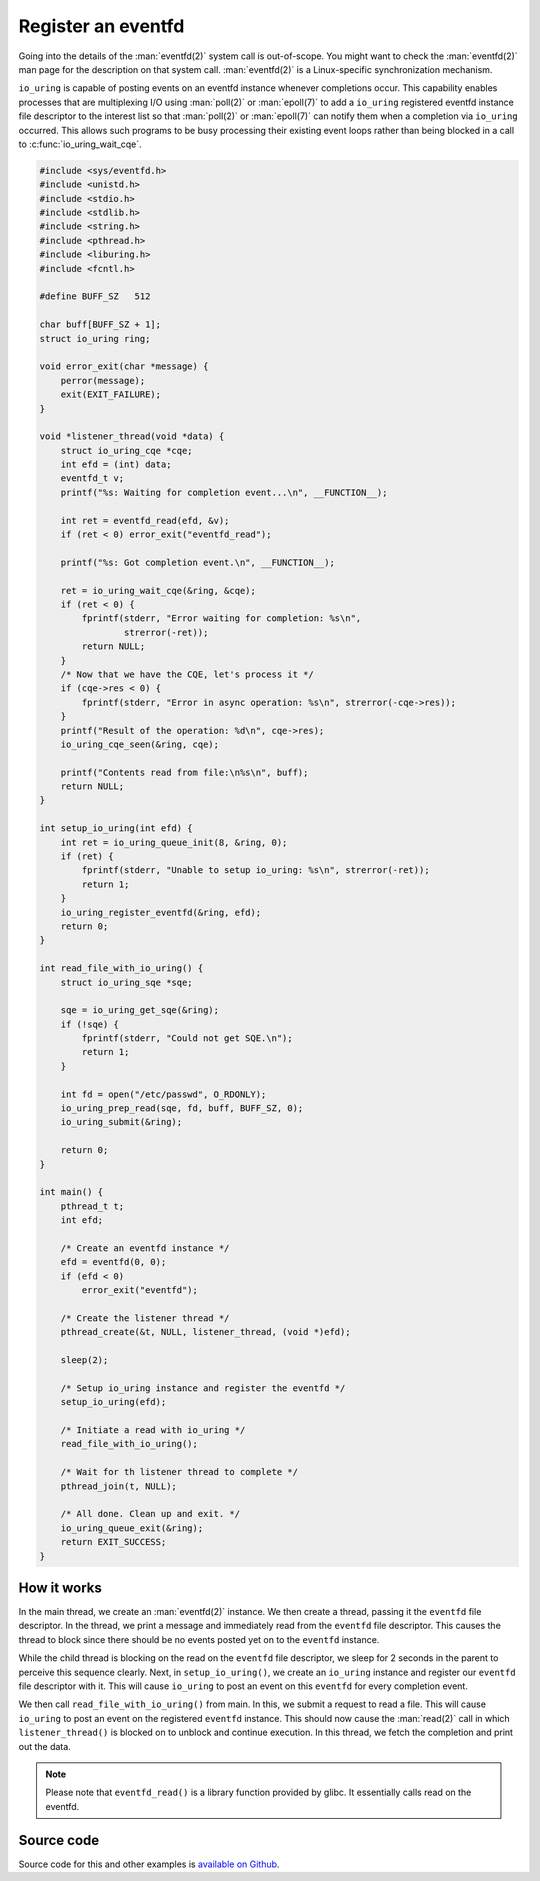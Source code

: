 .. register_eventfd:

Register an eventfd
===================
Going into the details of the :man:`eventfd(2)` system call is out-of-scope. You might want to check the :man:`eventfd(2)` man page for the description on that system call. :man:`eventfd(2)` is a Linux-specific synchronization mechanism.

``io_uring`` is capable of posting events on an eventfd instance whenever completions occur. This capability enables processes that are multiplexing I/O using :man:`poll(2)` or :man:`epoll(7)` to add a ``io_uring`` registered eventfd instance file descriptor to the interest list so that :man:`poll(2)` or :man:`epoll(7)` can notify them when a completion via ``io_uring`` occurred. This allows such programs to be busy processing their existing event loops rather than being blocked in a call to :c:func:`io_uring_wait_cqe`.

.. code-block:: c

    #include <sys/eventfd.h>
    #include <unistd.h>
    #include <stdio.h>
    #include <stdlib.h>
    #include <string.h>
    #include <pthread.h>
    #include <liburing.h>
    #include <fcntl.h>

    #define BUFF_SZ   512

    char buff[BUFF_SZ + 1];
    struct io_uring ring;

    void error_exit(char *message) {
        perror(message);
        exit(EXIT_FAILURE);
    }

    void *listener_thread(void *data) {
        struct io_uring_cqe *cqe;
        int efd = (int) data;
        eventfd_t v;
        printf("%s: Waiting for completion event...\n", __FUNCTION__);

        int ret = eventfd_read(efd, &v);
        if (ret < 0) error_exit("eventfd_read");

        printf("%s: Got completion event.\n", __FUNCTION__);

        ret = io_uring_wait_cqe(&ring, &cqe);
        if (ret < 0) {
            fprintf(stderr, "Error waiting for completion: %s\n",
                    strerror(-ret));
            return NULL;
        }
        /* Now that we have the CQE, let's process it */
        if (cqe->res < 0) {
            fprintf(stderr, "Error in async operation: %s\n", strerror(-cqe->res));
        }
        printf("Result of the operation: %d\n", cqe->res);
        io_uring_cqe_seen(&ring, cqe);

        printf("Contents read from file:\n%s\n", buff);
        return NULL;
    }

    int setup_io_uring(int efd) {
        int ret = io_uring_queue_init(8, &ring, 0);
        if (ret) {
            fprintf(stderr, "Unable to setup io_uring: %s\n", strerror(-ret));
            return 1;
        }
        io_uring_register_eventfd(&ring, efd);
        return 0;
    }

    int read_file_with_io_uring() {
        struct io_uring_sqe *sqe;

        sqe = io_uring_get_sqe(&ring);
        if (!sqe) {
            fprintf(stderr, "Could not get SQE.\n");
            return 1;
        }

        int fd = open("/etc/passwd", O_RDONLY);
        io_uring_prep_read(sqe, fd, buff, BUFF_SZ, 0);
        io_uring_submit(&ring);

        return 0;
    }

    int main() {
        pthread_t t;
        int efd;

        /* Create an eventfd instance */
        efd = eventfd(0, 0);
        if (efd < 0)
            error_exit("eventfd");

        /* Create the listener thread */
        pthread_create(&t, NULL, listener_thread, (void *)efd);

        sleep(2);

        /* Setup io_uring instance and register the eventfd */
        setup_io_uring(efd);

        /* Initiate a read with io_uring */
        read_file_with_io_uring();

        /* Wait for th listener thread to complete */
        pthread_join(t, NULL);

        /* All done. Clean up and exit. */
        io_uring_queue_exit(&ring);
        return EXIT_SUCCESS;
    }


How it works
------------

In the main thread, we create an :man:`eventfd(2)` instance. We then create a thread, passing it the ``eventfd`` file descriptor. In the thread, we print a message and immediately read from the ``eventfd`` file descriptor. This causes the thread to block since there should be no events posted yet on to the ``eventfd`` instance.

While the child thread is blocking on the read on the ``eventfd`` file descriptor, we sleep for 2 seconds in the parent to perceive this sequence clearly. Next, in ``setup_io_uring()``, we create an ``io_uring`` instance and register our ``eventfd`` file descriptor with it. This will cause ``io_uring`` to post an event on this ``eventfd`` for every completion event.

We then call ``read_file_with_io_uring()`` from main. In this, we submit a request to read a file. This will cause ``io_uring`` to post an event on the registered ``eventfd`` instance. This should now cause the :man:`read(2)` call in which ``listener_thread()`` is blocked on to unblock and continue execution. In this thread, we fetch the completion and print out the data.

.. note::

    Please note that ``eventfd_read()`` is a library function provided by glibc. It essentially calls read on the eventfd.

Source code
-----------
Source code for this and other examples is `available on Github <https://github.com/shuveb/loti-examples>`_.